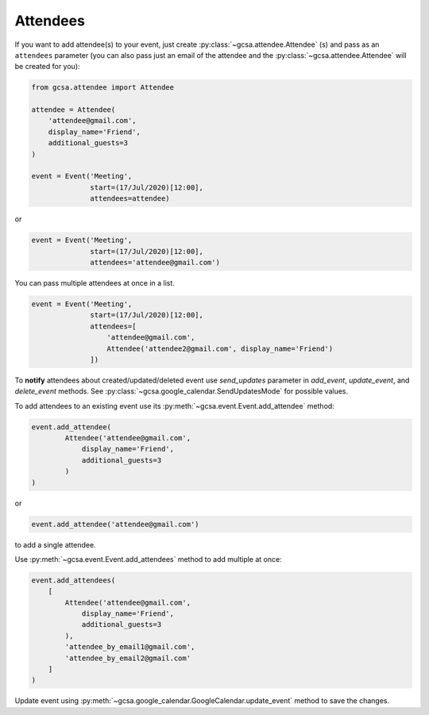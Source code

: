 .. _attendees:

Attendees
=========

If you want to add attendee(s) to your event, just create :py:class:`~gcsa.attendee.Attendee` (s) and pass
as an ``attendees`` parameter (you can also pass just an email of the attendee and
the :py:class:`~gcsa.attendee.Attendee` will be created for you):

.. code-block:: python

    from gcsa.attendee import Attendee

    attendee = Attendee(
        'attendee@gmail.com',
        display_name='Friend',
        additional_guests=3
    )

    event = Event('Meeting',
                  start=(17/Jul/2020)[12:00],
                  attendees=attendee)

or

.. code-block:: python

    event = Event('Meeting',
                  start=(17/Jul/2020)[12:00],
                  attendees='attendee@gmail.com')

You can pass multiple attendees at once in a list.


.. code-block:: python

    event = Event('Meeting',
                  start=(17/Jul/2020)[12:00],
                  attendees=[
                      'attendee@gmail.com',
                      Attendee('attendee2@gmail.com', display_name='Friend')
                  ])

To **notify** attendees about created/updated/deleted event use `send_updates` parameter in `add_event`, `update_event`,
and `delete_event` methods. See :py:class:`~gcsa.google_calendar.SendUpdatesMode` for possible values.

To add attendees to an existing event use its :py:meth:`~gcsa.event.Event.add_attendee` method:

.. code-block:: python

    event.add_attendee(
            Attendee('attendee@gmail.com',
                display_name='Friend',
                additional_guests=3
            )
    )

or

.. code-block:: python

    event.add_attendee('attendee@gmail.com')

to add a single attendee.

Use :py:meth:`~gcsa.event.Event.add_attendees` method to add multiple at once:

.. code-block:: python

    event.add_attendees(
        [
            Attendee('attendee@gmail.com',
                display_name='Friend',
                additional_guests=3
            ),
            'attendee_by_email1@gmail.com',
            'attendee_by_email2@gmail.com'
        ]
    )

Update event using :py:meth:`~gcsa.google_calendar.GoogleCalendar.update_event` method to save the changes.
